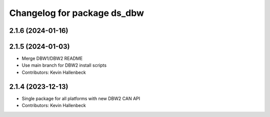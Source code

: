^^^^^^^^^^^^^^^^^^^^^^^^^^^^
Changelog for package ds_dbw
^^^^^^^^^^^^^^^^^^^^^^^^^^^^

2.1.6 (2024-01-16)
------------------

2.1.5 (2024-01-03)
------------------
* Merge DBW1/DBW2 README
* Use main branch for DBW2 install scripts
* Contributors: Kevin Hallenbeck

2.1.4 (2023-12-13)
------------------
* Single package for all platforms with new DBW2 CAN API
* Contributors: Kevin Hallenbeck

